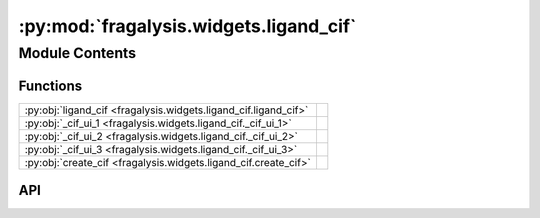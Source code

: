 :py:mod:`fragalysis.widgets.ligand_cif`
=======================================

.. py:module:: fragalysis.widgets.ligand_cif

.. autodoc2-docstring:: fragalysis.widgets.ligand_cif
   :allowtitles:

Module Contents
---------------

Functions
~~~~~~~~~

.. list-table::
   :class: autosummary longtable
   :align: left

   * - :py:obj:`ligand_cif <fragalysis.widgets.ligand_cif.ligand_cif>`
     - .. autodoc2-docstring:: fragalysis.widgets.ligand_cif.ligand_cif
          :summary:
   * - :py:obj:`_cif_ui_1 <fragalysis.widgets.ligand_cif._cif_ui_1>`
     - .. autodoc2-docstring:: fragalysis.widgets.ligand_cif._cif_ui_1
          :summary:
   * - :py:obj:`_cif_ui_2 <fragalysis.widgets.ligand_cif._cif_ui_2>`
     - .. autodoc2-docstring:: fragalysis.widgets.ligand_cif._cif_ui_2
          :summary:
   * - :py:obj:`_cif_ui_3 <fragalysis.widgets.ligand_cif._cif_ui_3>`
     - .. autodoc2-docstring:: fragalysis.widgets.ligand_cif._cif_ui_3
          :summary:
   * - :py:obj:`create_cif <fragalysis.widgets.ligand_cif.create_cif>`
     - .. autodoc2-docstring:: fragalysis.widgets.ligand_cif.create_cif
          :summary:

API
~~~

.. py:function:: ligand_cif()
   :canonical: fragalysis.widgets.ligand_cif.ligand_cif

   .. autodoc2-docstring:: fragalysis.widgets.ligand_cif.ligand_cif

.. py:function:: _cif_ui_1()
   :canonical: fragalysis.widgets.ligand_cif._cif_ui_1

   .. autodoc2-docstring:: fragalysis.widgets.ligand_cif._cif_ui_1

.. py:function:: _cif_ui_2(ui_main, dir: str = '.')
   :canonical: fragalysis.widgets.ligand_cif._cif_ui_2

   .. autodoc2-docstring:: fragalysis.widgets.ligand_cif._cif_ui_2

.. py:function:: _cif_ui_3(ui_main, pdb: pathlib.Path)
   :canonical: fragalysis.widgets.ligand_cif._cif_ui_3

   .. autodoc2-docstring:: fragalysis.widgets.ligand_cif._cif_ui_3

.. py:function:: create_cif(cif: pathlib.Path, smiles: str, res)
   :canonical: fragalysis.widgets.ligand_cif.create_cif

   .. autodoc2-docstring:: fragalysis.widgets.ligand_cif.create_cif
